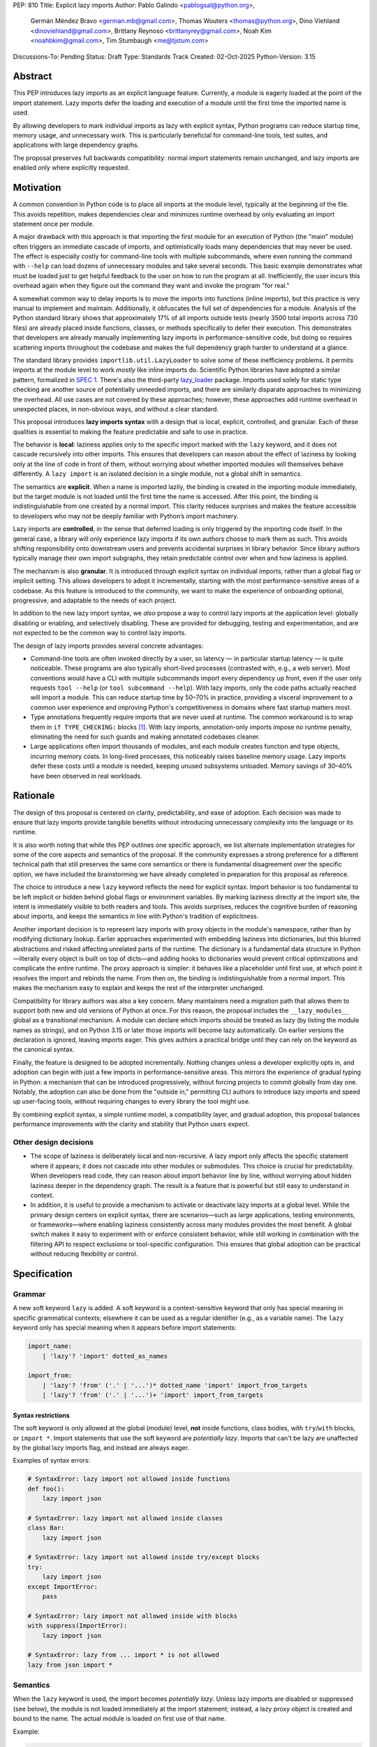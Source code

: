 PEP: 810
Title: Explicit lazy imports
Author: Pablo Galindo <pablogsal@python.org>,
        Germán Méndez Bravo <german.mb@gmail.com>,
        Thomas Wouters <thomas@python.org>,
        Dino Viehland <dinoviehland@gmail.com>,
        Brittany Reynoso <brittanyrey@gmail.com>,
        Noah Kim <noahbkim@gmail.com>,
        Tim Stumbaugh <me@tjstum.com>
Discussions-To: Pending
Status: Draft
Type: Standards Track
Created: 02-Oct-2025
Python-Version: 3.15


Abstract
========

This PEP introduces lazy imports as an explicit language feature. Currently, a module is eagerly loaded at the point of the import statement. Lazy imports
defer the loading and execution of a module until the first time the imported
name is used.

By allowing developers to mark individual imports as lazy with explicit syntax, Python programs
can reduce startup time, memory usage, and unnecessary work. This is
particularly beneficial for command-line tools, test suites, and applications
with large dependency graphs.

The proposal preserves full backwards compatibility: normal import statements
remain unchanged, and lazy imports are enabled only where explicitly requested.

Motivation
==========

A common convention in Python code is to place all imports at the module
level, typically at the beginning of the file. This avoids repetition, makes dependencies clear
and minimizes runtime overhead by only evaluating an import statement once
per module.

A major drawback with this approach is that importing the first
module for an execution of Python (the "main" module) often triggers an immediate
cascade of imports, and optimistically loads many dependencies that may never be used. The effect
is especially costly for command-line tools with multiple subcommands, where
even running the command with ``--help`` can load dozens of unnecessary modules and
take several seconds. This basic example demonstrates what must be loaded just to get helpful feedback to the user on how to run the program at
all. Inefficiently, the user incurs this overhead again when they figure out the command
they want and invoke the program "for real."

A somewhat common way to delay imports is to move the imports into functions
(inline imports), but this practice is very manual to implement and maintain.
Additionally, it obfuscates the full set of dependencies for a module. Analysis
of the Python standard library shows that approximately 17% of all imports outside
tests (nearly 3500 total imports across 730 files) are already placed inside
functions, classes, or methods specifically to defer their execution. This
demonstrates that developers are already manually implementing lazy imports in
performance-sensitive code, but doing so requires scattering imports throughout
the codebase and makes the full dependency graph harder to understand at a
glance.

The standard library provides ``importlib.util.LazyLoader`` to solve some of these inefficiency
problems. It permits imports at the module level to work *mostly* like inline
imports do. Scientific Python libraries have adopted a similar pattern, formalized
in `SPEC 1 <https://scientific-python.org/specs/spec-0001/>`_. There's also the
third-party `lazy_loader <https://pypi.org/project/lazy-loader/>`_ package.
Imports used solely for static type checking are another source of potentially unneeded
imports, and there are similarly disparate approaches to minimizing the overhead.
All use cases are not covered by these approaches; however, these approaches add runtime overhead in unexpected places,
in non-obvious ways, and without a clear standard.

This proposal introduces **lazy imports syntax** with a design that is local, explicit,
controlled, and granular. Each of these qualities is essential to making the feature
predictable and safe to use in practice.

The behavior is **local**: laziness applies only to the specific import marked
with the ``lazy`` keyword, and it does not cascade recursively into other
imports. This ensures that developers can reason about the effect of laziness
by looking only at the line of code in front of them, without worrying about
whether imported modules will themselves behave differently. A ``lazy import``
is an isolated decision in a single module, not a global shift in semantics.

The semantics are **explicit**. When a name is imported lazily, the binding
is created in the importing module immediately, but the target module is not
loaded until the first time the name is accessed. After this point, the binding
is indistinguishable from one created by a normal import. This clarity reduces
surprises and makes the feature accessible to developers who may not be
deeply familiar with Python’s import machinery.

Lazy imports are **controlled**, in the sense that deferred loading is only
triggered by the importing code itself. In the general case, a library will only
experience lazy imports if its own authors choose to mark them as such. This
avoids shifting responsibility onto downstream users and prevents accidental
surprises in library behavior. Since library authors typically manage their own
import subgraphs, they retain predictable control over when and how laziness is
applied.

The mechanism is also **granular**. It is introduced through explicit syntax on
individual imports, rather than a global flag or implicit setting. This allows
developers to adopt it incrementally, starting with the most
performance-sensitive areas of a codebase. As this feature is introduced to the
community, we want to make the experience of onboarding optional, progressive, and
adaptable to the needs of each project.

In addition to the new lazy import syntax, we *also* propose a way to
control lazy imports at the application level: globally disabling or
enabling, and selectively disabling. These are provided for debugging,
testing and experimentation, and are not expected to be the common way to
control lazy imports.

The design of lazy imports provides several concrete advantages:

* Command-line tools are often invoked directly by a user, so latency — in particular
  startup latency — is quite noticeable. These programs are also typically
  short-lived processes (contrasted with, e.g., a web server). Most conventions
  would have a CLI with multiple subcommands import every dependency up front,
  even if the user only requests ``tool --help`` (or ``tool subcommand --help``).
  With lazy imports, only the code paths actually reached will import a module.
  This can reduce startup time by 50–70% in practice, providing a visceral improvement
  to a common user experience and improving Python's competitiveness in domains
  where fast startup matters most.

* Type annotations frequently require imports that are never used at runtime.
  The common workaround is to wrap them in ``if TYPE_CHECKING:`` blocks [#f1]_.
  With lazy imports, annotation-only imports impose no runtime penalty, eliminating
  the need for such guards and making annotated codebases cleaner.

* Large applications often import thousands of modules, and each module creates
  function and type objects, incurring memory costs. In long-lived processes,
  this noticeably raises baseline memory usage. Lazy imports defer these costs
  until a module is needed, keeping unused subsystems unloaded. Memory savings of
  30–40% have been observed in real workloads.

Rationale
=========

The design of this proposal is centered on clarity, predictability, and ease of
adoption. Each decision was made to ensure that lazy imports provide tangible
benefits without introducing unnecessary complexity into the language or its
runtime.

It is also worth noting that while this PEP outlines one specific approach, we
list alternate implementation strategies for some of the core aspects and
semantics of the proposal. If the community expresses a strong preference for a
different technical path that still preserves the same core semantics or there
is fundamental disagreement over the specific option, we have included the
brainstorming we have already completed in preparation for this proposal as reference.

The choice to introduce a new ``lazy`` keyword reflects the need for explicit
syntax. Import behavior is too fundamental to be left implicit or hidden behind
global flags or environment variables. By marking laziness directly at the
import site, the intent is immediately visible to both readers and tools. This
avoids surprises, reduces the cognitive burden of reasoning about imports, and
keeps the semantics in line with Python's tradition of explicitness.

Another important decision is to represent lazy imports with proxy objects in
the module's namespace, rather than by modifying dictionary lookup. Earlier
approaches experimented with embedding laziness into dictionaries, but this
blurred abstractions and risked affecting unrelated parts of the runtime. The
dictionary is a fundamental data structure in Python—literally every object is
built on top of dicts—and adding hooks to dictionaries would prevent critical
optimizations and complicate the entire runtime. The proxy approach is simpler:
it behaves like a placeholder until first use, at which point it resolves the
import and rebinds the name. From then on, the binding is indistinguishable
from a normal import. This makes the mechanism easy to explain and keeps the
rest of the interpreter unchanged.

Compatibility for library authors was also a key concern. Many maintainers need
a migration path that allows them to support both new and old versions of
Python at once. For this reason, the proposal includes the ``__lazy_modules__``
global as a transitional mechanism. A module can declare which imports should
be treated as lazy (by listing the module names as strings), and on Python 3.15
or later those imports will become lazy automatically. On earlier versions the
declaration is ignored, leaving imports eager. This gives authors a practical
bridge until they can rely on the keyword as the canonical syntax.

Finally, the feature is designed to be adopted incrementally. Nothing changes
unless a developer explicitly opts in, and adoption can begin with just a few
imports in performance-sensitive areas. This mirrors the experience of gradual
typing in Python: a mechanism that can be introduced progressively, without
forcing projects to commit globally from day one. Notably, the adoption can also
be done from the "outside in," permitting CLI authors to introduce lazy imports
and speed up user-facing tools, without requiring changes to every library the
tool might use.

By combining explicit syntax, a simple runtime model, a compatibility layer,
and gradual adoption, this proposal balances performance improvements with the
clarity and stability that Python users expect.


Other design decisions
----------------------

* The scope of laziness is deliberately local and non-recursive. A lazy import
  only affects the specific statement where it appears; it does not cascade into
  other modules or submodules. This choice is crucial for predictability. When
  developers read code, they can reason about import behavior line by line,
  without worrying about hidden laziness deeper in the dependency graph. The
  result is a feature that is powerful but still easy to understand in context.

* In addition, it is useful to provide a mechanism to activate or deactivate lazy
  imports at a global level. While the primary design centers on explicit syntax,
  there are scenarios—such as large applications, testing environments, or
  frameworks—where enabling laziness consistently across many modules provides
  the most benefit. A global switch makes it easy to experiment with or enforce
  consistent behavior, while still working in combination with the filtering API
  to respect exclusions or tool-specific configuration. This ensures that global
  adoption can be practical without reducing flexibility or control.


Specification
=============

Grammar
-------

A new soft keyword ``lazy`` is added. A soft keyword is a context-sensitive keyword
that only has special meaning in specific grammatical contexts; elsewhere it can be
used as a regular identifier (e.g., as a variable name). The ``lazy`` keyword only
has special meaning when it appears before import statements:

.. code-block:: text

  import_name:
      | 'lazy'? 'import' dotted_as_names

  import_from:
      | 'lazy'? 'from' ('.' | '...')* dotted_name 'import' import_from_targets
      | 'lazy'? 'from' ('.' | '...')+ 'import' import_from_targets

Syntax restrictions
~~~~~~~~~~~~~~~~~~~

The soft keyword is only allowed at the global (module) level, **not** inside
functions, class bodies, with ``try``/``with`` blocks, or ``import *``. Import
statements that use the soft keyword are *potentially lazy*. Imports that
can't be lazy are unaffected by the global lazy imports flag, and instead
are always eager.

Examples of syntax errors:

.. code-block:: python

  # SyntaxError: lazy import not allowed inside functions
  def foo():
      lazy import json

  # SyntaxError: lazy import not allowed inside classes
  class Bar:
      lazy import json

  # SyntaxError: lazy import not allowed inside try/except blocks
  try:
      lazy import json
  except ImportError:
      pass

  # SyntaxError: lazy import not allowed inside with blocks
  with suppress(ImportError):
      lazy import json

  # SyntaxError: lazy from ... import * is not allowed
  lazy from json import *

Semantics
---------

When the ``lazy`` keyword is used, the import becomes *potentially lazy*.
Unless lazy imports are disabled or suppressed (see below), the module is
not loaded immediately at the import statement; instead, a lazy proxy object
is created and bound to the name. The actual module is loaded on first use
of that name.

Example:

.. code-block:: python

  import sys

  lazy import json

  print('json' in sys.modules)  # False - module not loaded yet

  # First use triggers loading
  result = json.dumps({"hello": "world"})

  print('json' in sys.modules)  # True - now loaded

A module may contain a ``__lazy_modules__`` attribute, which is a sequence of
fully qualified module names (strings) to make *potentially lazy* (as if the
``lazy`` keyword was used). This attribute is checked on each ``import``
statement to determine whether the import should be made *potentially lazy*.
When a module is made lazy this way, from-imports using that module are also
lazy, but not necessarily imports of sub-modules.

The normal (non-lazy) import statement will check the global lazy imports
flag. If it is "enabled", all imports are *potentially lazy* (except for
imports that can't be lazy, as mentioned above.)

If the global lazy imports flag is set to "disabled", no *potentially lazy*
import is ever imported lazily, and the behavior is equivalent to a regular
import statement: the import is *eager* (as if the lazy keyword was not used).

For a *potentially lazy* import, the lazy imports filter (if set) is called with
the name of the module doing the import, the name of the module being
imported, and (if applicable) the fromlist. If the lazy import filter returns
``True``, the *potentially lazy* import becomes a lazy import. Otherwise, the
import is *not* lazy, and the normal (eager) import continues.

Lazy import mechanism
---------------------

When an import is lazy, ``__lazy_import__`` is called instead of
``__import__``. ``__lazy_import__`` has the same function signature as
``__import__``. It adds the module name to ``sys.lazy_modules``, a set of
module names which have been lazily imported at some point (primarily for
diagnostics and introspection), and returns a "lazy module object."

The implementation of ``from ... import`` (the ``IMPORT_FROM`` bytecode
implementation) checks if the module it's fetching from is a lazy module
object, and if so, returns a lazy object for each name instead.

The end result of this process is that lazy imports (regardless of how they
are enabled) result in lazy objects being assigned to global variables.

Lazy module objects do not appear in ``sys.modules``, they're just listed in
the ``sys.lazy_modules`` set. Under normal operation lazy objects should
only end up stored in global variables, and the common ways to access those
variables (regular variable access, module attributes) will resolve lazy
imports ("reify") and replace them when they're accessed.

It is still possible to expose lazy objects through other means, like
debuggers. This is not considered a problem.

Reification
-----------

When a lazy object is first used, it needs to be reified. This means
resolving the import at that point in the program and replacing the lazy
object with the concrete one. Reification imports the module in the same way
as it would have been if it had been imported eagerly, barring intervening
changes to the import system (e.g. to ``sys.path``, ``sys.meta_path``,
``sys.path_hooks`` or ``__import__``).

Reification still calls ``__import__`` to resolve the import. When the
module is first reified, it's removed from ``sys.lazy_modules`` (even if
there are still other unreified lazy references to it). When a package is
reified and submodules in the package were also previously lazily imported,
those submodules are *not* automatically reified but they *are* added to the
reified package's globals (unless the package already assigned something
else to the name of the submodule).

If reification fails (e.g., due to an ``ImportError``), the exception is enhanced
with chaining to show both where the lazy import was defined and where it was first
accessed (even though it propagates from the code that triggered reification).
This provides clear debugging information:

.. code-block:: python

  # app.py - has a typo in the import
  lazy from json import dumsp  # Typo: should be 'dumps'

  print("App started successfully")
  print("Processing data...")

  # Error occurs here on first use
  result = dumsp({"key": "value"})

The traceback shows both locations:

.. code-block:: text

  App started successfully
  Processing data...
  Traceback (most recent call last):
    File "app.py", line 2, in <module>
      lazy from json import dumsp
  ImportError: deferred import of 'json.dumsp' raised an exception during resolution

  The above exception was the direct cause of the following exception:

  Traceback (most recent call last):
    File "app.py", line 8, in <module>
      result = dumsp({"key": "value"})
               ^^^^^
  ImportError: cannot import name 'dumsp' from 'json'. Did you mean: 'dump'?

This exception chaining clearly shows: (1) where the lazy import was defined,
(2) that it was deferred, and (3) where the actual access happened that triggered
the error.

Reification does **not** automatically occur when a module that was previously lazily
imported is subsequently eagerly imported. Reification does **not** immediately
resolve all lazy objects (e.g. ``lazy from`` statements) that referenced the module.
It **only** resolves the lazy object being accessed.

Accessing a lazy object (from a global variable or a module attribute)
reifies the object. Accessing a module's ``__dict__`` reifies **all** lazy objects
in that module. Operations that indirectly access ``__dict__`` (such as ``dir()``)
also trigger this behavior.

Example using ``__dict__`` from external code:

.. code-block:: python

  # my_module.py
  import sys
  lazy import json

  print('json' in sys.modules)  # False - still lazy

  # main.py
  import sys
  import my_module

  # Accessing __dict__ from external code DOES reify all lazy imports
  d = my_module.__dict__

  print('json' in sys.modules)  # True - reified by __dict__ access
  print(type(d['json']))  # <class 'module'>

However, calling ``globals()`` does **not** trigger reification — it returns
the module's dictionary, and accessing lazy objects through that dictionary
still returns lazy proxy objects that need to be manually reified upon use.
A lazy object can be resolved explicitly by calling the ``get`` method.
Other, more indirect ways of accessing arbitrary globals (e.g. inspecting
``frame.f_globals``) also do **not** reify all the objects.

Example using ``globals()``:

.. code-block:: python

  import sys
  lazy import json

  # Calling globals() does NOT trigger reification
  g = globals()

  print('json' in sys.modules)  # False - still lazy
  print(type(g['json']))  # <class 'lazy_import'>

  # Explicitly reify using the get() method
  resolved = g['json'].get()

  print(type(resolved))  # <class 'module'>
  print('json' in sys.modules)  # True - now loaded


Implementation
==============

Bytecode and adaptive specialization
-------------------------------------

Lazy imports are implemented through modifications to four bytecode instructions:
``IMPORT_NAME``, ``IMPORT_FROM``, ``LOAD_GLOBAL``, and ``LOAD_NAME``.

The ``lazy`` syntax sets a flag in the ``IMPORT_NAME`` instruction's oparg
(``oparg & 0x01``). The interpreter checks this flag and calls
``_PyEval_LazyImportName()`` instead of ``_PyEval_ImportName()``, creating a lazy
import object rather than executing the import immediately. The ``IMPORT_FROM``
instruction checks whether its source is a lazy import (``PyLazyImport_CheckExact()``)
and creates a lazy object for the attribute rather than accessing it immediately.

When a lazy object is accessed, it must be reified. The ``LOAD_GLOBAL`` instruction
(used in function scopes) and ``LOAD_NAME`` instruction (used at module and class level) both
check whether the object being loaded is a lazy import. If so, they call
``_PyImport_LoadLazyImportTstate()`` to perform the actual import and store the
module in ``sys.modules``.

This check incurs a very small cost on each access. However, Python's adaptive interpreter
can specialize ``LOAD_GLOBAL`` after observing that a lazy import has been reified.
After several executions, ``LOAD_GLOBAL`` becomes ``LOAD_GLOBAL_MODULE``, which
accesses the module dictionary directly without checking for lazy imports.

Examples of the bytecode generated:

.. code-block:: python

  lazy import json  # IMPORT_NAME with flag set

Generates:

.. code-block:: text

  IMPORT_NAME              1 (json + lazy)

.. code-block:: python

  lazy from json import dumps  # IMPORT_NAME + IMPORT_FROM

Generates:

.. code-block:: text

  IMPORT_NAME              1 (json + lazy)
  IMPORT_FROM              1 (dumps)

.. code-block:: python

  lazy import json
  x = json  # Module-level access

Generates:

.. code-block:: text

  LOAD_NAME                0 (json)

.. code-block:: python

  lazy import json

  def use_json():
      return json.dumps({})  # Function scope

Before any calls:

.. code-block:: text

  LOAD_GLOBAL              0 (json)
  LOAD_ATTR                2 (dumps)

After several calls, ``LOAD_GLOBAL`` specializes to ``LOAD_GLOBAL_MODULE``:

.. code-block:: text

  LOAD_GLOBAL_MODULE       0 (json)
  LOAD_ATTR_MODULE         2 (dumps)


Lazy imports filter
-------------------

This PEP adds two new functions to the ``sys`` module to manage the lazy imports filter:

* ``sys.set_lazy_imports_filter(func)`` - Sets the filter function. The ``func``
  parameter must have the signature: ``func(importer: str, name: str, fromlist: tuple[str, ...] | None) -> bool``
* ``sys.get_lazy_imports_filter()`` - Returns the currently installed filter function,
  or ``None`` if no filter is set.

The filter function is called for every potentially lazy import, and must
return ``True`` if the import should be lazy. This allows for fine-grained
control over which imports should be lazy, useful for excluding modules with
known side-effect dependencies or registration patterns.

The filter mechanism serves as a foundation that tools, debuggers, linters, and
other ecosystem utilities can leverage to provide better lazy import experiences.
For example, static analysis tools could detect modules with side effects and
automatically configure appropriate filters. **In the future** (out of scope for
this PEP), this foundation may enable better ways to declaratively specify which
modules are safe for lazy importing, such as package metadata, type stubs with
lazy-safety annotations, or configuration files. The current filter API is designed
to be flexible enough to accommodate such future enhancements without requiring
changes to the core language specification.

Example:

.. code-block:: python

  import sys

  def exclude_side_effect_modules(importer, name, fromlist):
      """
      Filter function to exclude modules with import-time side effects.

      Args:
          importer: Name of the module doing the import
          name: Name of the module being imported
          fromlist: Tuple of names being imported (for 'from' imports), or None

      Returns:
          True to allow lazy import, False to force eager import
      """
      # Modules known to have important import-time side effects
      side_effect_modules = {'legacy_plugin_system', 'metrics_collector'}

      if name in side_effect_modules:
          return False  # Force eager import

      return True  # Allow lazy import

  # Install the filter
  sys.set_lazy_imports_filter(exclude_side_effect_modules)

  # These imports are checked by the filter
  lazy import data_processor        # Filter returns True -> stays lazy
  lazy import legacy_plugin_system  # Filter returns False -> imported eagerly

  print('data_processor' in sys.modules)       # False - still lazy
  print('legacy_plugin_system' in sys.modules) # True - loaded eagerly

  # First use of data_processor triggers loading
  result = data_processor.transform(data)
  print('data_processor' in sys.modules)       # True - now loaded

Global lazy imports control
----------------------------

The global lazy imports flag can be controlled through:

* The ``-X lazy_imports=<mode>`` command-line option
* The ``PYTHON_LAZY_IMPORTS=<mode>`` environment variable
* The ``sys.set_lazy_imports(mode)`` function (primarily for testing)

Where ``<mode>`` can be:

* ``"default"`` (or unset): Only explicitly marked lazy imports are lazy
* ``"enabled"``: All module-level imports (except in ``try``  or ``with`` blocks and ``import *``) become *potentially lazy*
* ``"disabled"``: No imports are lazy, even those explicitly marked with ``lazy`` keyword

When the global flag is set to ``"enabled"``, all imports at the global level of
all modules are *potentially lazy* **except** for those inside a ``try`` or
``with`` block or any wild card (``from ... import *``) import.

If the global lazy imports flag is set to ``"disabled"``, no *potentially lazy*
import is ever imported lazily, the import filter is never called, and the
behavior is equivalent to a regular ``import`` statement:
the import is *eager* (as if the lazy keyword was not used).


Backwards Compatibility
=======================

Lazy imports are **opt-in**. Existing programs continue to run unchanged unless
a project explicitly enables laziness (via ``lazy`` syntax, ``__lazy_modules__``,
or an interpreter-wide switch).

Unchanged semantics
-------------------

* Regular ``import`` and ``from ... import ...`` statements remain eager unless
  explicitly made *potentially lazy* by the local or global mechanisms provided.
* Dynamic import APIs remain eager and unchanged: ``__import__()`` and
  ``importlib.import_module()``.
* Import hooks and loaders continue to run under the standard import protocol
  when a lazy object is reified.

Observable behavioral shifts (opt-in only)
------------------------------------------

These changes are limited to bindings explicitly made lazy:

* **Error timing.** Exceptions that would have occurred during an eager import
  (for example ``ImportError`` or ``AttributeError`` for a missing member) now
  occur at the first *use* of the lazy name.

  .. code-block:: python

    # With eager import - error at import statement
    import broken_module  # ImportError raised here

    # With lazy import - error deferred
    lazy import broken_module
    print("Import succeeded")
    broken_module.foo()  # ImportError raised here on first use

* **Side-effect timing.** Import-time side effects in lazily imported modules
  occur at first use of the binding, not at module import time.
* **Import order.** Because modules are imported on first use, the order in
  which modules are imported may differ from how they appear in code.
* **Presence in ``sys.modules``.** A lazily imported module does not appear in
  ``sys.modules`` until first use. After reification, it must appear in
  ``sys.modules``. If some other code eagerly imports the same module before
  first use, the lazy binding resolves to that existing (lazy) module object when
  it is first used.
* **Proxy visibility.** Before first use, the bound name refers to a lazy proxy.
  Indirect introspection that touches the value may observe a proxy lazy object
  representation. After first use, the name is rebound to the real object and
  becomes indistinguishable from an eager import.

Thread-safety and reification
-----------------------------

First use of a lazy binding follows the existing import-lock discipline. Exactly
one thread performs the import and **atomically rebinds** the importing module's
global to the resolved object. Concurrent readers thereafter observe the real
object.

Lazy imports are thread-safe and have no special considerations for free-threading.
A module that would normally be imported in the main thread may be imported in a
different thread if that thread triggers the first access to the lazy import. This
is not a problem: the import lock ensures thread safety regardless of which thread
performs the import.

Subinterpreters are supported. Each subinterpreter maintains its own
``sys.lazy_modules`` and import state, so lazy imports in one subinterpreter do
not affect others.

Typing and tools
----------------

Type checkers and static analyzers may treat ``lazy`` imports as ordinary
imports for name resolution. At runtime, annotation-only imports can be marked
``lazy`` to avoid startup overhead. IDEs and debuggers should be prepared to
display lazy proxies before first use and the real objects thereafter.


Security Implications
=====================

There are no known security vulnerabilities introduced by lazy imports.

How to Teach This
=================

The new ``lazy`` keyword will be documented as part of the language standard.

As this feature is opt-in, new Python users should be able to continue using the
language as they are used to. For experienced developers, we expect them to leverage
lazy imports for the variety of benefits listed above (decreased latency, decreased
memory usage, etc) on a case-by-case basis. Developers interested in the performance
of their Python binary will likely leverage profiling to understand the import time
overhead in their codebase and mark the necessary imports as ``lazy``. In addition,
developers can mark imports that will only be used for type annotations as ``lazy``.

Below is guidance on how to best take advantage of lazy imports and how to avoid
incompatibilities:

* When adopting lazy imports, users should be aware that eliding an import until it is
  used will result in side effects not being executed. In turn, users should be wary of
  modules that rely on import time side effects. Perhaps the most common reliance on
  import side effects is the registry pattern, where population of some external
  registry happens implicitly during the importing of modules, often via
  decorators but sometimes implemented via metaclasses or ``__init_subclass__``.
  Instead, registries of objects should be constructed via explicit discovery
  processes (e.g. a well-known function to call).

  .. code-block:: python

    # Problematic: Plugin registers itself on import
    # my_plugin.py
    from plugin_registry import register_plugin

    @register_plugin("MyPlugin")
    class MyPlugin:
        pass

    # In main code:
    lazy import my_plugin
    # Plugin NOT registered yet - module not loaded!

    # Better: Explicit discovery
    # plugin_registry.py
    def discover_plugins():
        from my_plugin import MyPlugin
        register_plugin(MyPlugin)

    # In main code:
    plugin_registry.discover_plugins()  # Explicit loading

* Always import needed submodules explicitly. It is not enough to rely on a different import
  to ensure a module has its submodules as attributes. Plainly, unless there is an
  explicit ``from . import bar`` in ``foo/__init__.py``, always use ``import
  foo.bar; foo.bar.Baz``, not ``import foo; foo.bar.Baz``. The latter only works
  (unreliably) because the attribute ``foo.bar`` is added as a side effect of
  ``foo.bar`` being imported somewhere else.

* Users who are moving imports into functions to improve startup time, should instead
  consider keeping them where they are but adding the ``lazy`` keyword. This allows
  them to keep dependencies clear and avoid the overhead of repeatedly re-resolving
  the import but will still speed up the program.

  .. code-block:: python

    # Before: Inline import (repeated overhead)
    def process_data(data):
        import json  # Re-resolved on every call
        return json.dumps(data)

    # After: Lazy import at module level
    lazy import json

    def process_data(data):
        return json.dumps(data)  # Loaded once on first call

* Avoid using wild card (star) imports, as those are always eager.

FAQ
===

**Q: How does this differ from the rejected PEP 690?**

A: PEP 810 takes an explicit, opt-in approach instead of :pep:`690`'s implicit global approach. The key differences are:

- **Explicit syntax**: ``lazy import foo`` clearly marks which imports are lazy
- **Local scope**: Laziness only affects the specific import statement, not cascading to dependencies
- **Simpler implementation**: Uses proxy objects instead of modifying core dictionary behavior

**Q: What happens when lazy imports encounter errors?**

A: Import errors (``ImportError``, ``ModuleNotFoundError``, syntax errors) are
deferred until first use of the lazy name. This is similar to moving an import
into a function. The error will occur with a clear traceback pointing to the
first access of the lazy object.

The implementation provides enhanced error reporting through exception chaining.
When a lazy import fails during reification, the original exception is preserved
and chained, showing both where the import was defined and where it was first
used:

.. code-block:: python

  Traceback (most recent call last):
    File "test.py", line 1, in <module>
      lazy import broken_module
  ImportError: deferred import of 'broken_module' raised an exception during resolution

  The above exception was the direct cause of the following exception:

  Traceback (most recent call last):
    File "test.py", line 3, in <module>
      broken_module.foo()
      ^^^^^^^^^^^^^
    File "broken_module.py", line 2, in <module>
      1/0
  ZeroDivisionError: division by zero

**Q: How do lazy imports affect modules with import-time side effects?**

A: Side effects are deferred until first use. This is generally desirable for performance, but may require code changes for modules that rely on import-time registration patterns. We recommend:

- Use explicit initialization functions instead of import-time side effects
- Call initialization functions explicitly when needed
- Avoid relying on import order for side effects

**Q: Can I use lazy imports with** ``from ... import ...`` **statements?**

A: Yes, as long as you don't use ``from ... import *``. Both ``lazy import foo``
and ``lazy from foo import bar`` are supported. The ``bar`` name will be bound
to a lazy object that resolves to ``foo.bar`` on first use.

**Q: Does** ``lazy from module import Class`` **load the entire module or just the class?**

A: It loads the **entire module**, not just the class. This is because Python's
import system always executes the complete module file—there's no mechanism to
execute only part of a ``.py`` file. When you first access ``Class``, Python:

1. Loads and executes the entire ``module.py`` file
2. Extracts the ``Class`` attribute from the resulting module object
3. Binds ``Class`` to the name in your namespace

This is identical to eager ``from module import Class`` behavior. The only difference
with lazy imports is that steps 1-3 happen on first use instead of at the import
statement.

.. code-block:: python

  # heavy_module.py
  print("Loading heavy_module")  # This ALWAYS runs when module loads

  class MyClass:
      pass

  class UnusedClass:
      pass  # Also gets defined, even though we don't import it

  # app.py
  lazy from heavy_module import MyClass

  print("Import statement done")  # heavy_module not loaded yet
  obj = MyClass()                  # NOW "Loading heavy_module" prints
                                   # (and UnusedClass gets defined too)

**Key point**: Lazy imports defer *when* a module loads, not *what* gets loaded.
You cannot selectively load only parts of a module—Python's import system doesn't
support partial module execution.

**Q: What about type annotations and** ``TYPE_CHECKING`` **imports?**

A: Lazy imports eliminate the common need for ``TYPE_CHECKING`` guards. You can write:

.. code-block:: python

  lazy from collections.abc import Sequence, Mapping  # No runtime cost

  def process(items: Sequence[str]) -> Mapping[str, int]:
      ...

Instead of:

.. code-block:: python

  from typing import TYPE_CHECKING
  if TYPE_CHECKING:
      from collections.abc import Sequence, Mapping

  def process(items: Sequence[str]) -> Mapping[str, int]:
      ...

**Q: What's the performance overhead of lazy imports?**

A: The overhead is minimal:

- Zero overhead after first use thanks to the adaptive interpreter optimizing the slow path away.
- Small one-time cost to create the proxy object.
- Reification (first use) has the same cost as a regular import.
- No ongoing performance penalty unlike ``importlib.util.LazyLoader``.

Benchmarking with the `pyperformance suite`_ shows the implementation is performance
neutral when lazy imports are not used.

.. _pyperformance suite: https://github.com/facebookexperimental/free-threading-benchmarking/blob/main/results/bm-20250922-3.15.0a0-27836e5/bm-20250922-vultr-x86_64-DinoV-lazy_imports-3.15.0a0-27836e5-vs-base.svg

**Q: Can I mix lazy and eager imports of the same module?**

A: Yes. If module ``foo`` is imported both lazily and eagerly in the same
program, the eager import takes precedence and both bindings resolve to the same
module object.

**Q: How do I migrate existing code to use lazy imports?**

A: Migration is incremental:

1. Identify slow-loading modules using profiling tools
2. Add ``lazy`` keyword to imports that aren't needed immediately
3. Test that side-effect timing changes don't break functionality
4. Use ``__lazy_modules__`` for compatibility with older Python versions

**Q: What about star imports** (``from module import *``)?

A: Wild card (star) imports cannot be lazy - they remain eager. This is because the
set of names being imported cannot be determined without loading the module. Using the
``lazy`` keyword with star imports will be a syntax error. If lazy imports are globally
enabled, star imports will still be eager.

**Q: How do lazy imports interact with import hooks and custom loaders?**

A: Import hooks and loaders work normally. When a lazy object is first used, the
standard import protocol runs, including any custom hooks or loaders that were
in place at reification time.

**Q: What happens in multi-threaded environments?**

A: Lazy import reification is thread-safe. Only one thread will perform the
actual import, and the binding is atomically updated. Other threads will see
either the lazy proxy or the final resolved object.

**Q: Can I force reification of a lazy import without using it?**

A: Yes, accessing a module's ``__dict__`` will reify all lazy objects in that
module. Individual lazy objects can be resolved by calling their ``get()`` method.

**Q: What's the difference between** ``globals()`` **and** ``mod.__dict__`` **for lazy imports?**

A: Calling ``globals()`` returns the module's dictionary without reifying lazy
imports — you'll see lazy proxy objects when accessing them through the returned
dictionary. However, accessing ``mod.__dict__`` from external code reifies all lazy
imports in that module first. This design ensures:

.. code-block:: python

  # In your module:
  lazy import json

  g = globals()
  print(type(g['json']))  # <class 'lazy_import'> - your problem

  # From external code:
  import sys
  mod = sys.modules['your_module']
  d = mod.__dict__
  print(type(d['json']))  # <class 'module'> - reified for external access

This distinction means adding lazy imports and calling ``globals()`` is your
responsibility to manage, while external code accessing ``mod.__dict__`` always
sees fully loaded modules.

**Q: Why not use** ``importlib.util.LazyLoader`` **instead?**

A: ``LazyLoader`` has significant limitations:

- Requires verbose setup code for each lazy import
- Has ongoing performance overhead on every attribute access
- Doesn't work well with ``from ... import`` statements
- Less clear and standard than dedicated syntax

**Q: Will this break tools like** ``isort`` **or** ``black``?

A: Tools will need updates to recognize the ``lazy`` keyword, but the changes
should be minimal since the import structure remains the same. The keyword
appears at the beginning, making it easy to parse.

**Q: How do I know if a library is compatible with lazy imports?**

A: Most libraries should work fine with lazy imports. Libraries that might have issues:

- Those with essential import-time side effects (registration, monkey-patching)
- Those that expect specific import ordering
- Those that modify global state during import

When in doubt, test lazy imports with your specific use cases.

**Q: What happens if I globally enable lazy imports mode and a library doesn't work correctly?**

A: *Note: This is an advanced feature.* You can use the lazy imports filter to exclude
specific modules that are known to have problematic side effects:

.. code-block:: python

  import sys

  def my_filter(importer, name, fromlist):
      # Don't lazily import modules known to have side effects
      if name in ('problematic_module', 'another_module'):
          return False  # Import eagerly
      return True  # Allow lazy import

  sys.set_lazy_imports_filter(my_filter)

The filter function receives the importer module name, the module being imported, and
the fromlist (if using ``from ... import``). Returning ``False`` forces an eager import.

Alternatively, set the global mode to ``"disabled"`` via ``-X lazy_imports=disabled``
to turn off all lazy imports for debugging.

**Q: Can I use lazy imports inside functions?**

A: No, the ``lazy`` keyword is only allowed at module level. For function-level
lazy loading, use traditional inline imports or move the import to module level
with ``lazy``.

**Q: What about forwards compatibility with older Python versions?**

A: Use the ``__lazy_modules__`` global for compatibility:

.. code-block:: python

  # Works on Python 3.15+ as lazy, eager on older versions
  __lazy_modules__ = ['expensive_module', 'expensive_module_2']
  import expensive_module
  from expensive_module_2 import MyClass

The ``__lazy_modules__`` attribute is a list of module name strings. When an import
statement is executed, Python checks if the module name being imported appears in
``__lazy_modules__``. If it does, the import is treated as if it had the ``lazy``
keyword (becoming *potentially lazy*). On Python versions before 3.15 that don't
support lazy imports, the ``__lazy_modules__`` attribute is simply ignored and
imports proceed eagerly as normal.

This provides a migration path until you can rely on the ``lazy`` keyword. For
maximum predictability, it's recommended to define ``__lazy_modules__`` once,
before any imports. But as it is checked on each import, it can be modified between
``import`` statements.

**Q: How do explicit lazy imports interact with PEP-649/PEP-749**

A: If an annotation is not stringified, it is an expression that is
evaluated at a later time. It will only be resolved if the annotation is
accessed. In the example below, the ``fake_typing`` module is only loaded
when the user inspects the ``__annotations__`` dictionary. The
``fake_typing`` module would also be loaded if the user uses
``annotationlib.get_annotations()`` or ``getattr`` to access the annotations.

.. code-block:: python

  lazy from fake_typing import MyFakeType
  def foo(x: MyFakeType):
    pass
  print(foo.__annotations__)  # Triggers loading the fake_typing module

**Q: How do lazy imports interact with** ``dir()``, ``getattr()``, **and module introspection?**

A: Accessing lazy imports through normal attribute access or ``getattr()`` will trigger
reification. Calling ``dir()`` on a module will reify all lazy imports in that module
to ensure the directory listing is complete. This is similar to accessing ``mod.__dict__``.

.. code-block:: python

  lazy import json

  # Before any access
  # json not in sys.modules

  # Any of these trigger reification:
  dumps_func = json.dumps
  dumps_func = getattr(json, 'dumps')
  dir(json)
  # Now json is in sys.modules

**Q: Do lazy imports work with circular imports?**

A: Lazy imports don't automatically solve circular import problems. If two modules
have a circular dependency, making the imports lazy might help **only if** the circular
reference isn't accessed during module initialization. However, if either module
accesses the other during import time, you'll still get an error.

**Example that works** (deferred access in functions):

.. code-block:: python

  # user_model.py
  lazy import post_model

  class User:
      def get_posts(self):
          # OK - post_model accessed inside function, not during import
          return post_model.Post.get_by_user(self.name)

  # post_model.py
  lazy import user_model

  class Post:
      @staticmethod
      def get_by_user(username):
          return f"Posts by {username}"

This works because neither module accesses the other at module level—the access
happens later when ``get_posts()`` is called.

**Example that fails** (access during import):

.. code-block:: python

  # module_a.py
  lazy import module_b

  result = module_b.get_value()  # Error! Accessing during import

  def func():
      return "A"

  # module_b.py
  lazy import module_a

  result = module_a.func()  # Circular dependency error here

  def get_value():
      return "B"

This fails because ``module_a`` tries to access ``module_b`` at import time, which
then tries to access ``module_a`` before it's fully initialized.

The best practice is still to avoid circular imports in your code design.

**Q: Will lazy imports affect the performance of my hot paths?**

A: After first use, lazy imports have **zero overhead** thanks to the adaptive interpreter.
The interpreter specializes the bytecode (e.g., ``LOAD_GLOBAL`` becomes ``LOAD_GLOBAL_MODULE``)
which eliminates the lazy check on subsequent accesses. This means once a lazy import
is reified, accessing it is just as fast as a normal import.

.. code-block:: python

  lazy import json

  def use_json():
      return json.dumps({"test": 1})

  # First call triggers reification
  use_json()

  # After 2-3 calls, bytecode is specialized
  use_json()
  use_json()

You can observe the specialization using ``dis.dis(use_json, adaptive=True)``:

.. code-block:: text

  === Before specialization ===
  LOAD_GLOBAL              0 (json)
  LOAD_ATTR                2 (dumps)

  === After 3 calls (specialized) ===
  LOAD_GLOBAL_MODULE       0 (json)
  LOAD_ATTR_MODULE         2 (dumps)

The specialized ``LOAD_GLOBAL_MODULE`` and ``LOAD_ATTR_MODULE`` instructions are
optimized fast paths with no overhead for checking lazy imports.

**Q: What about** ``sys.modules``? **When does a lazy import appear there?**

A: A lazily imported module does **not** appear in ``sys.modules`` until it's reified
(first used). Once reified, it appears in ``sys.modules`` just like any eager import.

.. code-block:: python

  import sys
  lazy import json

  print('json' in sys.modules)  # False

  result = json.dumps({"key": "value"})  # First use

  print('json' in sys.modules)  # True

Reference Implementation
========================

A reference implementation is available at:
https://github.com/LazyImportsCabal/cpython/tree/lazy

Alternate Implementation Ideas
==============================

Here are some alternative design decisions that were considered during the development
of this PEP. While the current proposal represents what we believe to be the best balance
of simplicity, performance, and maintainability, these alternatives offer different
trade-offs that may be valuable for implementers to consider or for future refinements.

Leveraging a Subclass of Dict
-----------------------------

Instead of updating the internal dict object to directly add the fields needed to support lazy imports,
we could create a subclass of the dict object to be used specifically for Lazy Import enablement. This
would still be a leaky abstraction though - methods can be called directly such as ``dict.__getitem__``
and it would impact the performance of globals lookup in the interpreter.

Alternate Keyword Names
-----------------------

For this PEP, we decided to propose ``lazy`` for the explicit keyword as it felt the most familar to those
already focused on optimizing import overhead. We also considered a variety of other
options to support explicit lazy imports. The most compelling alternates were ``defer`` and ``delay``.


Rejected Ideas
==============

Modification of the Dict Object
-------------------------------

The initial PEP for lazy imports (PEP 690) relied heavily on the modification of the internal dict
object to support lazy imports. We recognize that this data structure is highly tuned, heavily used
across the codebase, and very performance sensitive. Because of the importance of this data structure
and the desire to keep the implementation of lazy imports encapsulated from users who may have no
interest in the feature, we've decided to invest in an alternate approach.

The dictionary is the foundational data structure in Python. Every object's attributes are stored
in a dict, and dicts are used throughout the runtime for namespaces, keyword arguments, and more.
Adding any kind of hook or special behavior to dicts to support lazy imports would:

1. Prevent critical interpreter optimizations including future JIT compilation
2. Add complexity to a data structure that must remain simple and fast
3. Affect every part of Python, not just import behavior
4. Violate separation of concerns—the hash table shouldn't know about the import system

Past decisions that violated this principle of keeping core abstractions clean have caused
significant pain in the CPython ecosystem, making optimization difficult and introducing
subtle bugs.

Placing the ``lazy`` Keyword in the Middle of From Imports
----------------------------------------------------------

While we found ``from foo lazy import bar`` to be a really intuitive placement for the new explicit syntax,
we quickly learned that placing the ``lazy`` keyword here is already syntactically allowed in Python. This
is because ``from . lazy import bar`` is legal syntax (because whitespace
does not matter.)

Placing the ``lazy`` Keyword at the End of Import Statements
------------------------------------------------------------

We discussed appending lazy to the end of import statements like such ``import foo lazy`` or
``from foo import bar, baz lazy`` but ultimately decided that this approach provided less clarity.
For example, if multiple modules are imported in a single statement, it is unclear if the lazy binding
applies to all of the imported objects or just a subset of the items.

Returning a Proxy Dict from ``globals()``
------------------------------------------

An alternative to reifying on ``globals()`` or exposing lazy objects would be to
return a proxy dictionary that automatically reifies lazy objects when they're
accessed through the proxy. This would seemingly give the best of both worlds:
``globals()`` returns immediately without reification cost, but accessing items
through the result would automatically resolve lazy imports.

However, this approach is fundamentally incompatible with how ``globals()`` is used
in practice. Many standard library functions and built-ins expect ``globals()`` to
return a real ``dict`` object, not a proxy:

- ``exec(code, globals())`` requires a real dict
- ``eval(expr, globals())`` requires a real dict
- Functions that check ``type(globals()) is dict`` would break
- Dictionary methods like ``.update()`` would need special handling
- Performance would suffer from the indirection on every access

The proxy would need to be so transparent that it would be indistinguishable from
a real dict in almost all cases, which is extremely difficult to achieve correctly.
Any deviation from true dict behavior would be a source of subtle bugs.

Reifying lazy imports when ``globals()`` is called
---------------------------------------------------

Calling ``globals()`` returns the module's namespace dictionary without triggering
reification of lazy imports. Accessing lazy objects through the returned dictionary
yields the lazy proxy objects themselves. This is an intentional design decision
for several reasons:

**The key distinction**: Adding a lazy import and calling ``globals()`` is the
module author's concern and under their control. However, accessing ``mod.__dict__``
from external code is a different scenario — it crosses module boundaries and affects
someone else's code. Therefore, ``mod.__dict__`` access reifies all lazy imports to
ensure external code sees fully realized modules, while ``globals()`` preserves lazy
objects for the module's own introspection needs.

**Technical challenges**: It is impossible to safely reify on-demand when ``globals()``
is called because we cannot return a proxy dictionary — this would break common usages
like passing the result to ``exec()`` or other built-ins that expect a real dictionary.
The only alternative would be to eagerly reify all lazy imports whenever ``globals()``
is called, but this behavior would be surprising and potentially expensive.

**Performance concerns**: It is impractical to cache whether a reification scan has
been performed with just the globals dictionary reference, whereas module attribute
access (the primary use case) can efficiently cache reification state in the module
object itself.

**Use case rationale**: The chosen design makes sense precisely because of this distinction:
adding a lazy import and calling ``globals()`` is your problem to manage, while having lazy
imports visible in ``mod.__dict__`` becomes someone else's problem. By reifying on
``__dict__`` access but not on ``globals()``, we ensure external code always sees
fully loaded modules while giving module authors control over their own introspection.

Note that three options were considered:

1. Calling ``globals()`` or ``mod.__dict__`` traverses and resolves all lazy objects before returning
2. Calling ``globals()`` or ``mod.__dict__`` returns the dictionary with lazy objects present
3. Calling ``globals()`` returns the dictionary with lazy objects, but ``mod.__dict__`` reifies everything

We chose the third option because it properly delineates responsibility: if you add lazy imports
to your module and call ``globals()``, you're responsible for handling the lazy objects.
But external code accessing your module's ``__dict__`` shouldn't need to know about your
lazy imports—it gets fully resolved modules.

Acknowledgements
================

We would like to thank Paul Ganssle, Yury Selivanov, Łukasz Langa, Lysandros
Nikolaou, Pradyun Gedam, Mark Shannon, Hana Joo and the Python Google team, the
Python team(s) @ Meta, the Python @ HRT team, the Bloomberg Python team, the
Scientific Python community, everyone who participated in the initial discussion
of :pep:`690`, and many others who provided valuable feedback and insights that
helped shape this PEP.


Footnotes
=========

.. [#f1] Furthermore, there's also external tooling, in the form of
   `flake8-type-checking <https://pypi.org/project/flake8-type-checking/>`_, because it is
   common for developers to mislocate imports and accidentally introduce a runtime
   dependency on an import only imported in such a block. Ironically, the static type
   checker is of no help in these circumstances.


Copyright
=========

This document is placed in the public domain or under the
CC0-1.0-Universal license, whichever is more permissive.
